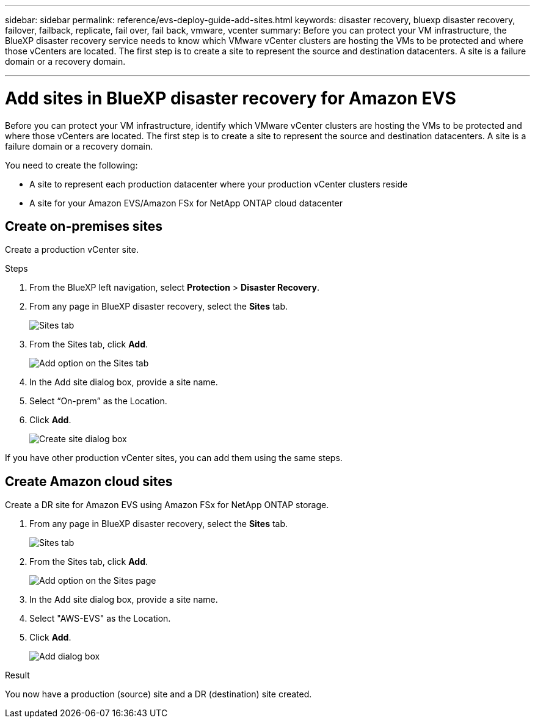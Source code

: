 ---
sidebar: sidebar
permalink: reference/evs-deploy-guide-add-sites.html
keywords: disaster recovery, bluexp disaster recovery, failover, failback, replicate, fail over, fail back, vmware, vcenter 
summary: Before you can protect your VM infrastructure, the BlueXP disaster recovery service needs to know which VMware vCenter clusters are hosting the VMs to be protected and where those vCenters are located. The first step is to create a site to represent the source and destination datacenters. A site is a failure domain or a recovery domain.

---

= Add sites in BlueXP disaster recovery for Amazon EVS 

:hardbreaks:
:icons: font
:imagesdir: ../media/use/

[.lead]
Before you can protect your VM infrastructure, identify which VMware vCenter clusters are hosting the VMs to be protected and where those vCenters are located. The first step is to create a site to represent the source and destination datacenters. A site is a failure domain or a recovery domain. 

You need to create the following: 

* A site to represent each production datacenter where your production vCenter clusters reside
* A site for your Amazon EVS/Amazon FSx for NetApp ONTAP cloud datacenter

== Create on-premises sites

Create a production vCenter site.

.Steps 

. From the BlueXP left navigation, select *Protection* > *Disaster Recovery*.

. From any page in BlueXP disaster recovery, select the *Sites* tab.
+
image:evs-create-site-op-1.png[Sites tab]

. From the Sites tab, click *Add*. 
+
image:evs-create-site-op-2.png[Add option on the Sites tab]

. In the Add site dialog box, provide a site name. 

. Select “On-prem” as the Location.

. Click *Add*.
+
image:evs-create-site-op-3-5.png[Create site dialog box]
 
If you have other production vCenter sites, you can add them using the same steps.

== Create Amazon cloud sites

Create a DR site for Amazon EVS using Amazon FSx for NetApp ONTAP storage.

. From any page in BlueXP disaster recovery, select the *Sites* tab.
+
image:evs-create-site-op-1.png[Sites tab]
 
. From the Sites tab, click *Add*.
+
image:evs-create-site-aws-2.png[Add option on the Sites page]
 
. In the Add site dialog box, provide a site name. 

. Select "AWS-EVS" as the Location.

. Click *Add*.
+
image:evs-create-site-aws-3-5.png[Add dialog box]

.Result 
You now have a production (source) site and a DR (destination) site created. 

